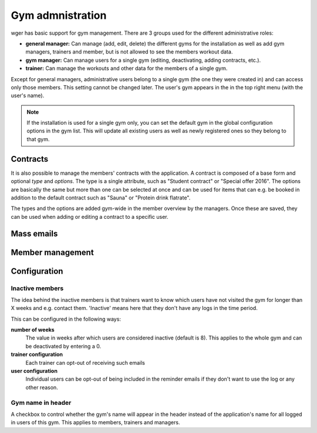 .. _gym:

Gym admnistration
=================

wger has basic support for gym management. There are 3 groups used for the
different administrative roles:

* **general manager:** Can manage (add, edit, delete) the different gyms for the
  installation as well as add gym managers, trainers and member, but is not
  allowed to see the members workout data.
* **gym manager:** Can manage users for a single gym (editing, deactivating,
  adding contracts, etc.).
* **trainer:** Can manage the workouts and other data for the members of a
  single gym.

Except for general managers, administrative users belong to a single gym (the
one they were created in) and can access only those members. This setting cannot
be changed later. The user's gym appears in the in the top right menu (with the
user's name).

.. note:: If the installation is used for a single gym only, you can set the
    default gym in the global configuration options in the gym list. This will
    update all existing users as well as newly registered ones so they belong
    to that gym.

Contracts
---------

It is also possible to manage the members' contracts with the application. A
contract is composed of a base form and optional *type* and *options*. The type
is a single attribute, such as "Student contract" or "Special offer 2016". The
options are basically the same but more than one can be selected at once and
can be used for items that can e.g. be booked in addition to the default
contract such as "Sauna" or "Protein drink flatrate".

The types and the options are added gym-wide in the member overview by the
managers. Once these are saved, they can be used when adding or editing a
contract to a specific user.


Mass emails
-----------


Member management
-----------------





Configuration
-------------

Inactive members
~~~~~~~~~~~~~~~~
The idea behind the inactive members is that trainers want to know which users
have not visited the gym for longer than X weeks and e.g. contact them.
'Inactive' means here that they don't have any logs in the time period.

This can be configured in the following ways:

**number of weeks**
  The value in weeks after which users are considered inactive (default is 8).
  This applies to the whole gym and can be deactivated by entering a 0.

**trainer configuration**
  Each trainer can opt-out of receiving such emails

**user configuration**
  Individual users can be opt-out of being included in the reminder emails if
  they don't want to use the log or any other reason.

Gym name in header
~~~~~~~~~~~~~~~~~~
A checkbox to control whether the gym's name will appear in the header instead
of the application's name for all logged in users of this gym. This applies to
members, trainers and managers.
